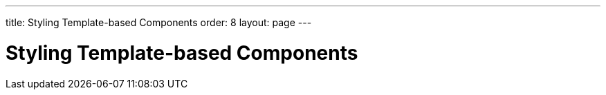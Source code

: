---
title: Styling Template-based Components
order: 8
layout: page
---

= Styling Template-based Components
